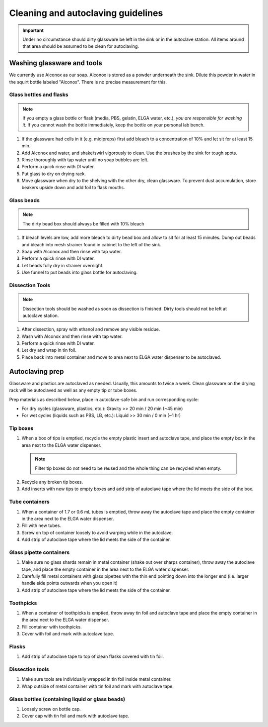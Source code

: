 ====================================
Cleaning and autoclaving guidelines
====================================


.. important::
	Under no circumstance should dirty glassware be left in the sink or in the autoclave station. All items around that area should be assumed to be clean for autoclaving.


Washing glassware and tools
---------------------------

We currently use Alconox as our soap. Alconox is stored as a powder underneath the sink. Dilute this powder in water in the squirt bottle labeled "Alconox". There is no precise measurement for this.

Glass bottles and flasks
________________________

.. note::
  If you empty a glass bottle or flask (media, PBS, gelatin, ELGA water, etc.), *you are responsible for washing it.* If you cannot wash the bottle immediately, keep the bottle on your personal lab bench.

1. If the glassware had cells in it (e.g. midipreps) first add bleach to a concentration of 10% and let sit for at least 15 min.
2. Add Alconox and water, and shake/swirl vigorously to clean. Use the brushes by the sink for tough spots.
3. Rinse thoroughly with tap water until no soap bubbles are left.
4. Perform a quick rinse with DI water.
5. Put glass to dry on drying rack.
6. Move glassware when dry to the shelving with the other dry, clean glassware. To prevent dust accumulation, store beakers upside down and add foil to flask mouths.

Glass beads
________________________

.. note::
  The dirty bead box should always be filled with 10% bleach

1. If bleach levels are low, add more bleach to dirty bead box and allow to sit for at least 15 minutes. Dump out beads and bleach into mesh strainer found in cabinet to the left of the sink.
2. Soap with Alconox and then rinse with tap water.
3. Perform a quick rinse with DI water.
4. Let beads fully dry in strainer overnight.
5. Use funnel to put beads into glass bottle for autoclaving.

Dissection Tools
________________________

.. note:: 
  Dissection tools should be washed as soon as dissection is finished. Dirty tools should not be left at autoclave station.

1. After dissection, spray with ethanol and remove any visible residue.
2. Wash with Alconox and then rinse with tap water.
3. Perform a quick rinse with DI water.
4. Let dry and wrap in tin foil.
5. Place back into metal container and move to area next to ELGA water dispenser to be autoclaved.

Autoclaving prep
-------------------

Glassware and plastics are autoclaved as needed. Usually, this amounts to twice a week. Clean glassware on the drying rack will be autoclaved as well as any empty tip or tube boxes.

Prep materials as described below, place in autoclave-safe bin and run corresponding cycle:

- For dry cycles (glassware, plastics, etc.): Gravity >> 20 min / 20 min (~45 min)
- For wet cycles (liquids such as PBS, LB, etc.): Liquid >> 30 min / 0 min (~1 hr)




Tip boxes
________________________

1. When a box of tips is emptied, recycle the empty plastic insert and autoclave tape, and place the empty box in the area next to the ELGA water dispenser.

  .. note:: 
    Filter tip boxes do not need to be reused and the whole thing can be recycled when empty.

2. Recycle any broken tip boxes.
3. Add inserts with new tips to empty boxes and add strip of autoclave tape where the lid meets the side of the box.

Tube containers
________________________
1. When a container of 1.7 or 0.6 mL tubes is emptied, throw away the autoclave tape and place the empty container in the area next to the ELGA water dispenser.
2. Fill with new tubes.
3. Screw on top of container loosely to avoid warping while in the autoclave.
4. Add strip of autoclave tape where the lid meets the side of the container.



Glass pipette containers
________________________

1. Make sure no glass shards remain in metal container (shake out over sharps container), throw away the autoclave tape, and place the empty container in the area next to the ELGA water dispenser.
2. Carefully fill metal containers with glass pipettes with the thin end pointing down into the longer end (i.e. larger handle side points outwards when you open it)
3. Add strip of autoclave tape where the lid meets the side of the container.


Toothpicks
________________________

1. When a container of toothpicks is emptied, throw away tin foil and autoclave tape and place the empty container in the area next to the ELGA water dispenser.
2. Fill container with toothpicks.
3. Cover with foil and mark with autoclave tape.

Flasks
________________________
1. Add strip of autoclave tape to top of clean flasks covered with tin foil.

Dissection tools
________________________
1. Make sure tools are individually wrapped in tin foil inside metal container.
2. Wrap outside of metal container with tin foil and mark with autoclave tape.

Glass bottles (containing liquid or glass beads)
_________________________________________________
1. Loosely screw on bottle cap.
2. Cover cap with tin foil and mark with autoclave tape.